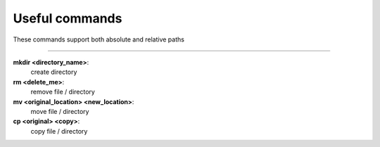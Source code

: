===============
Useful commands
===============

These commands support both absolute and relative paths

-------

**mkdir <directory_name>**:
    create directory
**rm <delete_me>**: 
    remove file / directory
**mv <original_location> <new_location>**:
    move file / directory
**cp <original> <copy>**:
    copy file / directory
